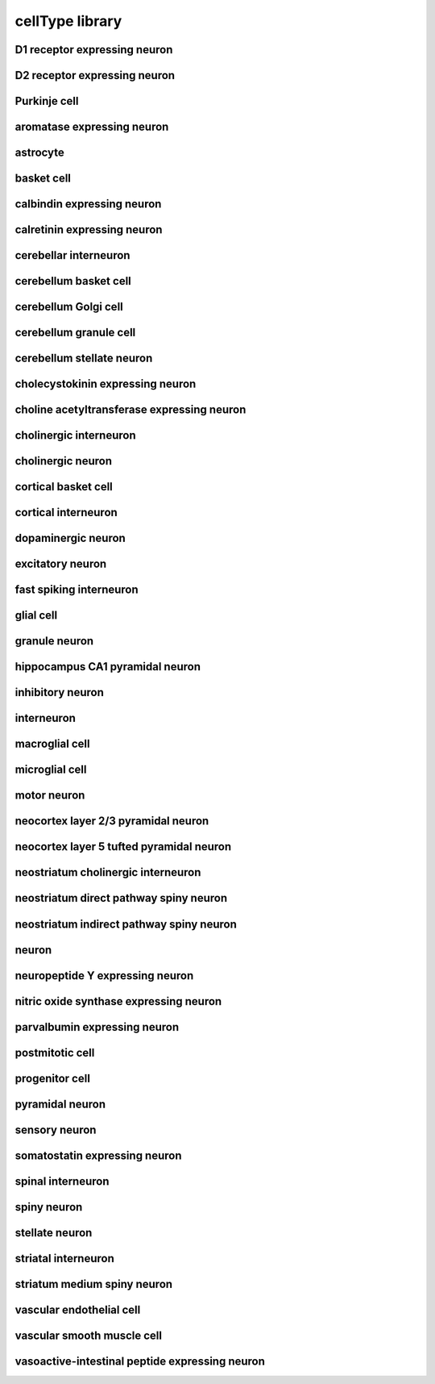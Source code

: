 ################
cellType library
################

D1 receptor expressing neuron
-----------------------------

D2 receptor expressing neuron
-----------------------------

Purkinje cell
-------------

aromatase expressing neuron
---------------------------

astrocyte
---------

basket cell
-----------

calbindin expressing neuron
---------------------------

calretinin expressing neuron
----------------------------

cerebellar interneuron
----------------------

cerebellum basket cell
----------------------

cerebellum Golgi cell
---------------------

cerebellum granule cell
-----------------------

cerebellum stellate neuron
--------------------------

cholecystokinin expressing neuron
---------------------------------

choline acetyltransferase expressing neuron
-------------------------------------------

cholinergic interneuron
-----------------------

cholinergic neuron
------------------

cortical basket cell
--------------------

cortical interneuron
--------------------

dopaminergic neuron
-------------------

excitatory neuron
-----------------

fast spiking interneuron
------------------------

glial cell
----------

granule neuron
--------------

hippocampus CA1 pyramidal neuron
--------------------------------

inhibitory neuron
-----------------

interneuron
-----------

macroglial cell
---------------

microglial cell
---------------

motor neuron
------------

neocortex layer 2/3 pyramidal neuron
------------------------------------

neocortex layer 5 tufted pyramidal neuron
-----------------------------------------

neostriatum cholinergic interneuron
-----------------------------------

neostriatum direct pathway spiny neuron
---------------------------------------

neostriatum indirect pathway spiny neuron
-----------------------------------------

neuron
------

neuropeptide Y expressing neuron
--------------------------------

nitric oxide synthase expressing neuron
---------------------------------------

parvalbumin expressing neuron
-----------------------------

postmitotic cell
----------------

progenitor cell
---------------

pyramidal neuron
----------------

sensory neuron
--------------

somatostatin expressing neuron
------------------------------

spinal interneuron
------------------

spiny neuron
------------

stellate neuron
---------------

striatal interneuron
--------------------

striatum medium spiny neuron
----------------------------

vascular endothelial cell
-------------------------

vascular smooth muscle cell
---------------------------

vasoactive-intestinal peptide expressing neuron
-----------------------------------------------

